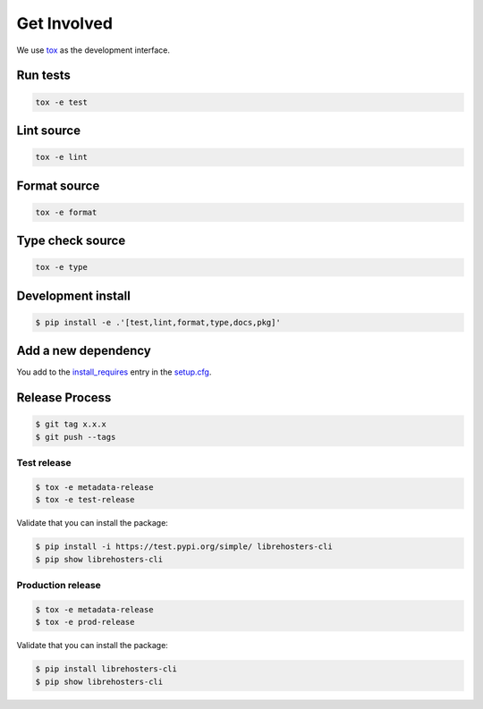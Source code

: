 *************
Get Involved
*************

We use `tox`_ as the development interface.

.. _tox: http://tox.readthedocs.io/

Run tests
---------

.. code-block:: bash

    tox -e test

Lint source
-----------

.. code-block:: bash

    tox -e lint

Format source
-------------

.. code-block:: bash

    tox -e format

Type check source
-----------------

.. code-block:: bash

    tox -e type

Development install
-------------------

.. code-block:: bash

    $ pip install -e .'[test,lint,format,type,docs,pkg]'

Add a new dependency
--------------------

You add to the `install_requires`_ entry in the `setup.cfg`_.

.. _install_requires: https://setuptools.readthedocs.io/en/latest/setuptools.html#options
.. _setup.cfg: ./setup.cfg

Release Process
---------------

.. code-block:: bash

    $ git tag x.x.x
    $ git push --tags

Test release
============

.. code-block:: bash

    $ tox -e metadata-release
    $ tox -e test-release

Validate that you can install the package:

.. code-block:: bash

    $ pip install -i https://test.pypi.org/simple/ librehosters-cli
    $ pip show librehosters-cli

Production release
==================

.. code-block:: bash

    $ tox -e metadata-release
    $ tox -e prod-release

Validate that you can install the package:

.. code-block:: bash

    $ pip install librehosters-cli
    $ pip show librehosters-cli

